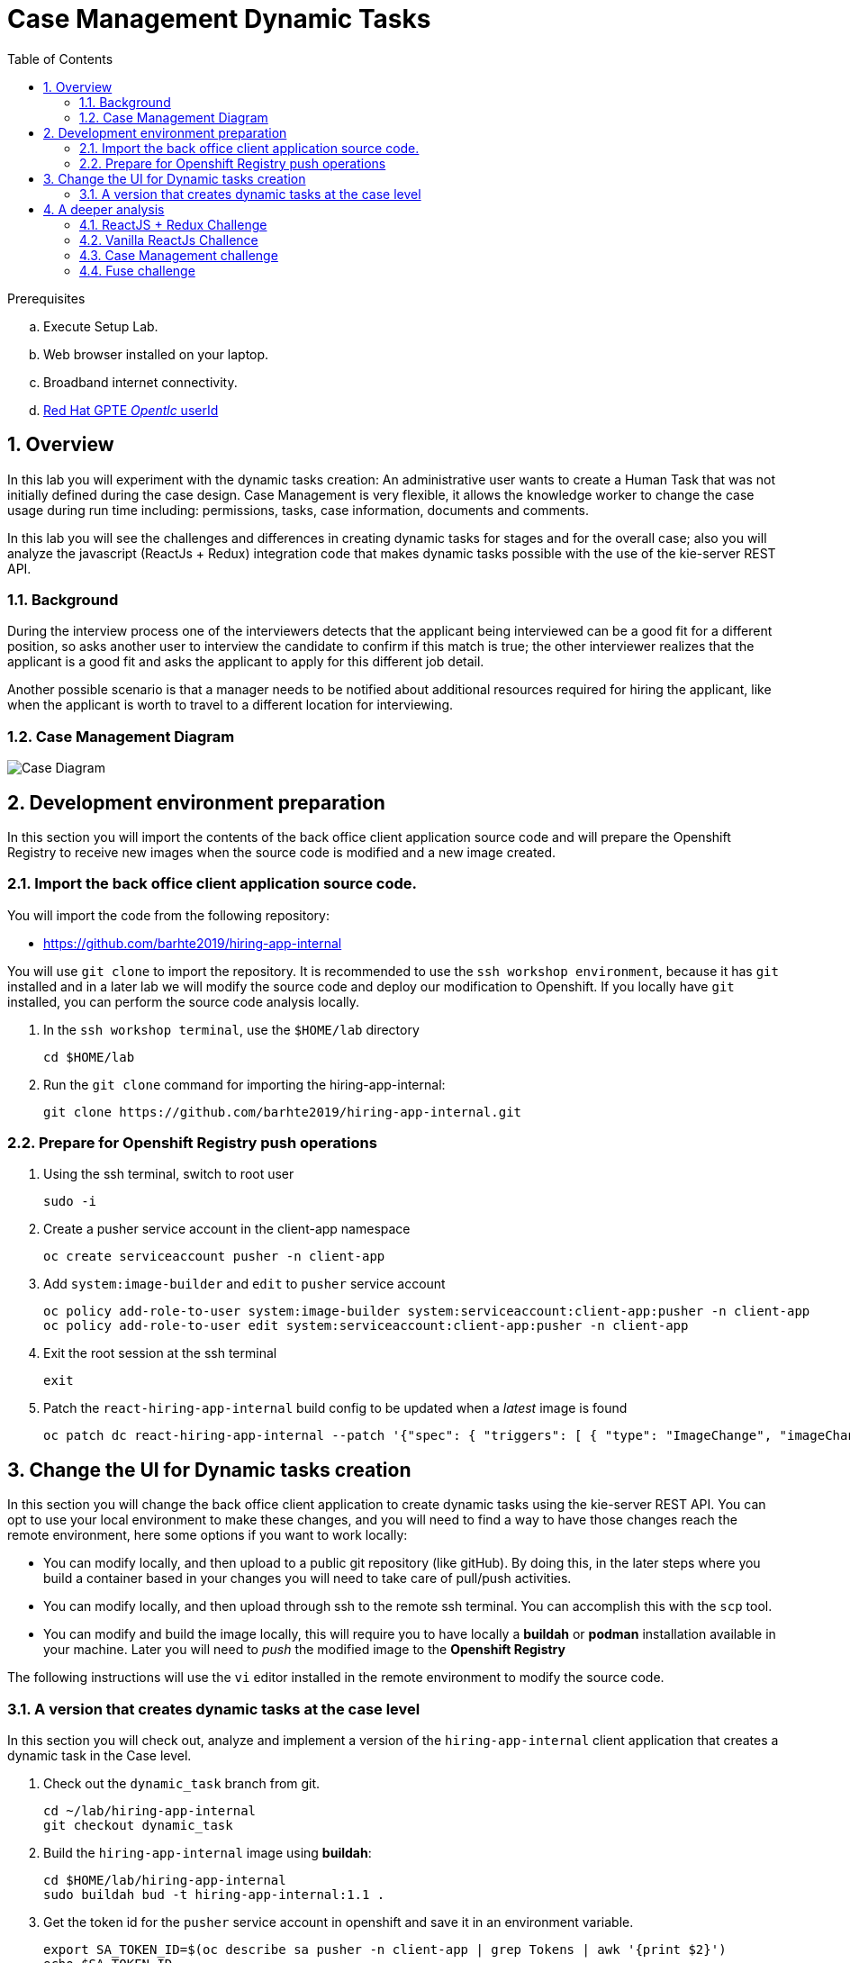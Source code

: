 :noaudio:
:scrollbar:
:data-uri:
:toc2:
:linkattrs:

= Case Management Dynamic Tasks

.Prerequisites
.. Execute Setup Lab.
.. Web browser installed on your laptop.
.. Broadband internet connectivity.
.. link:https://account.opentlc.com/account/[Red Hat GPTE _Opentlc_ userId]

:numbered:


== Overview
In this lab you will experiment with the dynamic tasks creation: An administrative user wants to create a Human Task that was not initially defined during the case design. Case Management is very flexible, it allows the knowledge worker to change the case usage during run time including: permissions, tasks, case information, documents and comments.

In this lab you will see the challenges and differences in creating dynamic tasks for stages and for the overall case; also you will analyze the javascript (ReactJs + Redux) integration code that makes dynamic tasks possible with the use of the kie-server REST API.

=== Background
During the interview process one of the interviewers detects that the applicant being interviewed can be a good fit for a different position, so asks another user to interview the candidate to confirm if this match is true; the other interviewer realizes that the applicant is a good fit and asks the applicant to apply for this different job detail.

Another possible scenario is that a manager needs to be notified about additional resources required for hiring the applicant, like when the applicant is worth to travel to a different location for interviewing.

=== Case Management Diagram

image::images/all_process.png[Case Diagram]

== Development environment preparation

In this section you will import the contents of the back office client application source code and will prepare the Openshift Registry to receive new images when the source code is modified and a new image created.

=== Import the back office client application source code.

You will import the code from the following repository:

* https://github.com/barhte2019/hiring-app-internal

You will use `git clone` to import the repository. It is recommended to use the `ssh workshop environment`, because it has `git` installed and in a later lab we will modify the source code and deploy our modification to Openshift. If you locally have `git` installed, you can perform the source code analysis locally.

. In the `ssh workshop terminal`, use the `$HOME/lab` directory
+
----
cd $HOME/lab
----

. Run the `git clone` command for importing the hiring-app-internal:
+
----
git clone https://github.com/barhte2019/hiring-app-internal.git
----

=== Prepare for Openshift Registry push operations

. Using the ssh terminal, switch to root user
+
----
sudo -i
----

. Create a pusher service account in the client-app namespace
+
----
oc create serviceaccount pusher -n client-app
----

. Add `system:image-builder` and `edit` to `pusher` service account
+
----
oc policy add-role-to-user system:image-builder system:serviceaccount:client-app:pusher -n client-app
oc policy add-role-to-user edit system:serviceaccount:client-app:pusher -n client-app
----

. Exit the root session at the ssh terminal
+
----
exit
----

. Patch the `react-hiring-app-internal` build config to be updated when a _latest_ image is found
+
----
oc patch dc react-hiring-app-internal --patch '{"spec": { "triggers": [ { "type": "ImageChange", "imageChangeParams": { "automatic": true, "containerNames": [ "react-hiring-app-internal" ], "from": { "kind": "ImageStreamTag", "namespace": "client-app", "name": "react-hiring-app-internal:latest"}}}]}}' -n client-app
----

== Change the UI for Dynamic tasks creation

In this section you will change the back office client application to create dynamic tasks using the kie-server REST API.
You can opt to use your local environment to make these changes, and you will need to find a way to have those changes reach the remote environment, here some options if you want to work locally:

* You can modify locally, and then upload to a public git repository (like gitHub). By doing this, in the later steps where you build a container based in your changes you will need to take care of pull/push activities.
* You can modify locally, and then upload through ssh to the remote ssh terminal. You can accomplish this with the `scp` tool.
* You can modify and build the image locally, this will require you to have locally a *buildah* or *podman* installation available in your machine. Later you will need to _push_ the modified image to the *Openshift Registry*

The following instructions will use the `vi` editor installed in the remote environment to modify the source code.

=== A version that creates dynamic tasks at the case level
In this section you will check out, analyze and implement a version of the `hiring-app-internal` client application that creates a dynamic task in the Case level.

. Check out the `dynamic_task` branch from git.
+
----
cd ~/lab/hiring-app-internal
git checkout dynamic_task
----

. Build the `hiring-app-internal` image using *buildah*:
+
----
cd $HOME/lab/hiring-app-internal
sudo buildah bud -t hiring-app-internal:1.1 .
----

. Get the token id for the `pusher` service account in openshift and save it in an environment variable.
+
----
export SA_TOKEN_ID=$(oc describe sa pusher -n client-app | grep Tokens | awk '{print $2}')
echo $SA_TOKEN_ID
----

. Discover the value of the `pusher` service account token and store that value in an environment variable
+
----
export SA_TOKEN=$(oc describe secret $SA_TOKEN_ID -n client-app | grep token: | awk '{print $2}')
echo $SA_TOKEN
----

. Push the image to the openshift registry
+
----
sudo buildah push --tls-verify=false --creds=pusher:$SA_TOKEN hiring-app-internal:1.1 $docker_registry/client-app/react-hiring-app-internal:1.1
----

. Tag the image as _latest_, so the build config is triggered and a new container created.
+
----
oc tag react-hiring-app-internal:1.1 react-hiring-app-internal:latest
----

. Wait for the pod to become available.
+
----
$ oc get pod -n client-app
NAME                                READY     STATUS    RESTARTS   AGE
react-hiring-app-internal-3-xdjpm   1/1       Running   0          44m
react-hiring-app-public-1-nbknr     1/1       Running   0          6h
----

. Login to the `hiring-internal` application with *Tina/Password1!* credentials.

. From the *Dashboard* page, create 1 job using the `blue plus button` under the jobs card.

. Claim the tasks to define candidate skills, benefits and interviewer teams. Remember than when defining benefits, you will need to select a manager to review the benefits; select *tom* as the manager. Also remember that defining interviewer teams needs to be done by a person that belongs to the interviewer group.

. Log out from the `hiring-internal`, and log back in with *Tom/Password1!* credentials.

. Approve the benefits for the job application. This action will make the job available for logged in users in the `hiring-public` application.

. Log out from the `hiring-internal` application.

. Log in into the `hiring-public` application with *Bill/Password1!* credentials.

. Apply for the new job as *Bill*

. Log out from the `hiring-public` application.

. Log in to the `hiring-internal` application as *Tom/Password1!* to schedule interviews for the applicants.

. Claim the *Schedule Interview* tasks, and provide time slots.

. Log out from the `hiring-internal` and log back in again, as an interviewer.

. Navigate to the *Tasks > User Tasks* section

. Select the *Modify/complete* option to access the *Interviewer Feedback* task form, click the *Show Additional Interviewer* button and review the newly created fields:
+
image:images/show-hide-additional-interviewer-button.png[]
+
[CAUTION]
====
If you don't visualize your changes, be sure to refresh the browser's cache, this can be achieved by pressing [CTRL]+[F5] in your keyboard.
====

. In the *name* field for the *Additional Interviewer* task, type *bob* (lowercase)

. In the *message* field for the *Additional Interviewer* type the message for *bob* when he looks at the task, something like: *"I think this is a better prospect for other position"*

. Close the *Interviewer Feedback for Candidate* emerging window.

. Log out from the `hiring-internal-app` and log back in as *bob*

. Notice the creation of the Dynamic Task at the *Tasks > User Tasks* section. Identify the task by its *Task Name*: _Additional Interviewer_

Congratulations, you have created a dynamic task.

== A deeper analysis

Analyze the differences between the *master* branch and the *dynamic_task* branch at gitHub: https://github.com/barhte2019/hiring-app-internal/compare/dynamic_task; pay special attention to the API component that communicates with the *kie-server*: https://github.com/barhte2019/hiring-app-internal/compare/dynamic_task#diff-5630c403e26800aa6e1b0aeeb06a259b

=== ReactJS + Redux Challenge

As an *additional challenge*: Can you make an internal application app change that completes the newly created task?

=== Vanilla ReactJs Challence

Can you make the public application to show a progress dots status instead of the process map when click on the application *status* column

=== Case Management challenge

Instead of starting a dynamic task for defining the *Additional Interviewer*, how can you manage to design an ad-hoc task that is not automatically started, part of the "Applicant Review" stage, so this can only be started when requested and the stage can wait for its completion?

=== Fuse challenge

Currently the Fuse implementation only receives a text file content that will be stored at Swift; can you develop a route that receives parameters and builds the file by itself?

